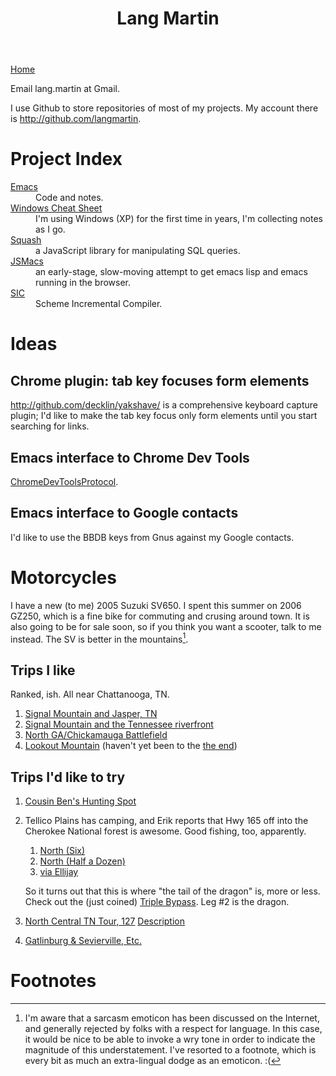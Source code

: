 #+TITLE: Lang Martin
[[./index.org][Home]]

Email lang.martin at Gmail.

I use Github to store repositories of most of my projects. My account
there is http://github.com/langmartin.

* Project Index
  - [[file:emacs.org][Emacs]] :: Code and notes.
  - [[file:windows.org][Windows Cheat Sheet]] :: I'm using Windows (XP) for the first time
       in years, I'm collecting notes as I go.
  - [[file:squash/index.org][Squash]] :: a JavaScript library for manipulating SQL queries.
  - [[file:jsmacs/index.org][JSMacs]] :: an early-stage, slow-moving attempt to get emacs lisp
              and emacs running in the browser.
  - [[http://github.com/weaver/sic][SIC]] :: Scheme Incremental Compiler.

* Ideas
** Chrome plugin: tab key focuses form elements
   http://github.com/decklin/yakshave/ is a comprehensive keyboard
   capture plugin; I'd like to make the tab key focus only form
   elements until you start searching for links.

** Emacs interface to Chrome Dev Tools
   [[http://code.google.com/p/chromedevtools/wiki/ChromeDevToolsProtocol][ChromeDevToolsProtocol]].

** Emacs interface to Google contacts
   I'd like to use the BBDB keys from Gnus against my Google contacts.

* Motorcycles
  I have a new (to me) 2005 Suzuki SV650. I spent this summer on 2006
  GZ250, which is a fine bike for commuting and crusing around town.
  It is also going to be for sale soon, so if you think you want a
  scooter, talk to me instead. The SV is better in the
  mountains[fn:1].

** Trips I like
   Ranked, ish. All near Chattanooga, TN.
   1. [[http://maps.google.com/maps?f%3Dd&source%3Ds_d&saddr%3DChattanooga,%2BTN&daddr%3DSignal%2BMountain,%2BTN%2Bto:283%2Band%2B8%2Bto:Valley%2BView%2BHwy,%2BWhitwell,%2BMarion,%2BTennessee%2Bto:Jasper,%2BTN%2Bto:Cummings%2BHighway,%2BChattanooga,%2BTN%2Bto:Chattanooga,%2BTN&hl%3Den&geocode%3DFf7AFgIdEEfq-imF54OKQGBgiDGqKIeJHyZxJA%3BFY3tFwIdl8Hp-inr5LkR5PVgiDFth-_8eyDW6g%3BFbPjGgId1B3p-imXHs5-Ou5giDHSs0Z5k3TyDg%3BFZ1rGAIdgYzm-imBXEwmif9giDFX_zIcunAJbA%3BFcUwFwIdIXPl-im3CErfa6phiDEC6swEs2dCdw%3BFQheFgIdEGzp-imvg-xR7ltgiDFzteo9rV0ZWA%3BFf7AFgIdEEfq-imF54OKQGBgiDGqKIeJHyZxJA&mra%3Dls&dirflg%3Dh&sll%3D34.904052,-85.689396&sspn%3D0.946047,1.234589&ie%3DUTF8&ll%3D35.139564,-85.424194&spn%3D0.471664,0.617294&z%3D11][Signal Mountain and Jasper, TN]]
   2. [[http://maps.google.com/maps?f%3Dd&source%3Ds_d&saddr%3DUS-27%2BN&daddr%3D35.108212,-85.4175759%2Bto:35.11049,-85.52649%2Bto:US-27%2BS&hl%3Den&geocode%3DFYjDFgId6jXq-g%3BFXS1FwIdmaHo-inrDKwIQFhgiDHdevRAn4TBgQ%3BFVq-FwIdJvjm-intNZLI3FVgiDE0gEl_KyOWLQ%3BFY7CFgIdLDXq-g&mra%3Ddme&mrcr%3D0&mrsp%3D3&sz%3D13&via%3D1,2&sll%3D35.025639,-85.296135&sspn%3D0.118081,0.154324&ie%3DUTF8&ll%3D35.104743,-85.342484&spn%3D0.471866,0.617294&z%3D11][Signal Mountain and the Tennessee riverfront]]
   3. [[http://maps.google.com/maps?f%3Dd&source%3Ds_d&saddr%3DSt%2BElmo%2BAve&daddr%3D34.7506,-85.35039%2Bto:34.7005563,-85.318078%2Bto:34.703379,-85.288106%2Bto:S%2BChattanooga%2BSt%2Bto:34.7270129,-85.2967138%2Bto:34.7592218,-85.3061044%2Bto:Cove%2BRd%2Bto:34.88232,-85.29346%2Bto:34.924052,-85.2606151%2Bto:34.9485255,-85.3312378%2Bto:St%2BElmo%2BAve&hl%3Den&geocode%3DFRIhFgIdJ_zp-g%3BFYhAEgIdCqjp-im1NNfotThgiDE3kE9wAQZy-A%3BFQx9EQIdQibq-inLlSFLjD5giDGHjeUtw7EV-A%3BFROIEQIdVpvq-ikjGTjTFT5giDE6W1nHpr06Cw%3BFRyPEQIdEJzq-g%3BFWTkEQIdt3nq-iklQmp3Sz5giDHPUqlHpNJ9Qg%3BFTViEgIdCFXq-imrSAn_mj9giDF50GKsDvGlsg%3BFYobFAIdjI3q-g%3BFRBDFAIdbIbq-imrgNL6P0JgiDHHFEGse4x9Hg%3BFRTmFAIduQbr-inBjUoiPWhgiDE_yAO3J0_aIw%3BFa1FFQId2_Lp-imLsqPO0lxgiDGsoGi93eH-mw%3BFeskFgIdjPzp-g&mra%3Ddme&mrcr%3D2&mrsp%3D11&sz%3D15&via%3D1,2,3,5,6,8,9,10&dirflg%3Dh&sll%3D35.002968,-85.321198&sspn%3D0.029528,0.038581&ie%3DUTF8&ll%3D34.837477,-85.44342&spn%3D0.946812,1.234589&z%3D10][North GA/Chickamauga Battlefield]]
   4. [[http://maps.google.com/maps?f%3Dd&source%3Ds_d&saddr%3DSt%2BElmo%2BAve,%2BChattanooga&daddr%3DLula%2BLake%2BRoad,%2BLookout%2BMountain,%2BGA%2Bto:Scenic%2BHwy,%2BLookout%2BMountain,%2BGeorgia%2Bto:136%2Band%2B193%2Bto:St%2BElmo%2BAve,%2BChattanooga&hl%3Den&geocode%3DFZEBFgIdBfnp-imfZh_nXlxgiDGYBZTwDn11xw%3BFd44FQIdQ1np-imZU-vBtURgiDH2_bWTMJD3Hw%3BFTTiFAIdsrno-imJiFxdEUVgiDEGoaODtuhN9g%3BFWceEwId4A_p-ilpqSlsD0dgiDEGZEkCtM3MNQ%3BFZEBFgIdBfnp-imfZh_nXlxgiDGYBZTwDn11xw&mra%3Dpr&sll%3D34.825963,-85.42252&sspn%3D0.473473,0.617294&ie%3DUTF8&z%3D11][Lookout Mountain]] (haven't yet been to the [[http://goo.gl/maps/aZWl][the end]])

** Trips I'd like to try
   1. [[http://maps.google.com/maps?f%3Dd&source%3Ds_d&saddr%3DChattanooga,%2BTN&daddr%3DOchs%2BHighway,%2BChattanooga,%2BTN%2Bto:Burkhalter%2BGap%2BRoad,%2BWildwood,%2BGA%2Bto:Trenton,%2BGA%2Bto:Placemark%2B1%2B%4034.76728131433604,-85.84613800048828%2Bto:Old%2BLadds%2BRoad,%2BSouth%2BPittsburg,%2BTN%2Bto:Cummings%2BHighway,%2BChattanooga,%2BTN%2Bto:Chattanooga,%2BTN&geocode%3DFf7AFgIdEEfq-imF54OKQGBgiDGqKIeJHyZxJA%3BFbwAFgIdrN3p-ilRFrQSYVxgiDENWBtDcDm9CQ%3BFQRlFAId-QPo-ilJQeeea09giDESNCcpj_WqRw%3BFdYaFAId9jvn-ik5RkvUUElgiDEhjzAO6ukvDw%3BFbGBEgIdhhfi-g%3BFb39FQIdfu3l-imb78wCIFNgiDGrRmt7msfQYg%3BFQheFgIdEGzp-imvg-xR7ltgiDFzteo9rV0ZWA%3BFf7AFgIdEEfq-imF54OKQGBgiDGqKIeJHyZxJA&hl%3Den&mra%3Dls&dirflg%3Dh&sll%3D34.902895,-85.57531&sspn%3D0.473032,0.617294&ie%3DUTF8&ll%3D34.808166,-85.571136&spn%3D0.951659,1.234589&z%3D10][Cousin Ben's Hunting Spot]]
   2. Tellico Plains has camping, and Erik reports that Hwy 165 off
      into the Cherokee National forest is awesome. Good fishing, too,
      apparently.

      1. [[http://maps.google.com/maps?f%3Dd&source%3Ds_d&saddr%3DChattanooga,%2BTN&daddr%3DReliance,%2BTN%2Bto:Tellico%2BPlains,%2BTN&hl%3Den&geocode%3DFf7AFgIdEEfq-imF54OKQGBgiDGqKIeJHyZxJA%3BFUvpGAIdaKX2-ilV61vTKUxeiDHElNZurzsKag%3BFSeYGwIdOcb5-imrm7vXm95biDFiX13D2XjmPA&mra%3Dls&sll%3D35.153881,-84.454994&sspn%3D0.235791,0.308647&ie%3DUTF8&ll%3D35.240768,-84.318622&spn%3D0.23666,0.308647&z%3D12][North (Six)]]
      2. [[http://maps.google.com/maps?f%3Dd&source%3Ds_d&saddr%3DChattanooga,%2BTN&daddr%3DDucktown,%2BTN%2Bto:Tellico%2BPlains,%2BTN&hl%3Den&geocode%3DFf7AFgIdEEfq-imF54OKQGBgiDGqKIeJHyZxJA%3BFQmbFgIdE2z4-imv6LFOV6xfiDEH3yfc2_Aijw%3BFSeYGwIdOcb5-imrm7vXm95biDFiX13D2XjmPA&mra%3Dls&sll%3D35.240768,-84.318622&sspn%3D0.23666,0.308647&ie%3DUTF8&ll%3D35.187278,-84.793854&spn%3D0.942772,1.234589&z%3D10][North (Half a Dozen)]]
      3. [[http://maps.google.com/maps?f%3Dd&source%3Ds_d&saddr%3DSt%2BElmo%2BAve,%2BChattanooga,%2BTN&daddr%3D193%2Band%2B136%2Bto:LaFayette,%2BGA%2Bto:Ellijay,%2BGA%2Bto:Tellico%2BPlains,%2BTN&hl%3Den&geocode%3DFZEBFgIdBfnp-imfZh_nXlxgiDGYBZTwDn11xw%3BFWceEwId4A_p-ilpqSlsD0dgiDEGZEkCtM3MNQ%3BFaKNEQIdlLPq-invT_jAJD5giDH5iT8OqDeS-g%3BFZhmEQIdmuf2-iknBnpR-ZZfiDGP_9xpvGisDQ%3BFSeYGwIdOcb5-imrm7vXm95biDFiX13D2XjmPA&mra%3Dls&dirflg%3Dh&sll%3D34.830432,-85.266609&sspn%3D0.236725,0.308647&ie%3DUTF8&ll%3D34.920845,-84.788361&spn%3D0.945852,1.234589&z%3D10][via Ellijay]]

      So it turns out that this is where "the tail of the dragon" is,
      more or less. Check out the (just coined) [[http://goo.gl/maps/Zsra][Triple Bypass]]. Leg #2
      is the dragon.

   3. [[http://maps.google.com/maps?f%3Dd&saddr%3DCrossville,%2BTN&daddr%3DPall%2BMall,%2BTN%2Bto:Forbus,%2BTN%2Bto:Byrdstown,%2BTN%2Bto:Livingston,%2BTN%2Bto:Monterey,%2BTN&hl%3Den&geocode%3DFTmeJAIdA2ru-g%3B%3B%3B%3B%3B&mra%3Dls&sll%3D36.288563,-85.124817&sspn%3D0.909884,2.230225&ie%3DUTF8&ll%3D36.292991,-85.087738&spn%3D0.830152,0.666046&t%3Dh&z%3D10][North Central TN Tour, 127]]
      [[http://www.motorcycleroads.com/routes/SouthEast/TN/TN_27.shtml][Description]]
   4. [[http://www.motorcycleroads.com/routes/SouthEast/TN/TN_19.shtml][Gatlinburg & Sevierville, Etc.]]

* Footnotes

[fn:1] I'm aware that a sarcasm emoticon has been discussed on the
Internet, and generally rejected by folks with a respect for language.
In this case, it would be nice to be able to invoke a wry tone in
order to indicate the magnitude of this understatement. I've resorted
to a footnote, which is every bit as much an extra-lingual dodge as an
emoticon. :(
